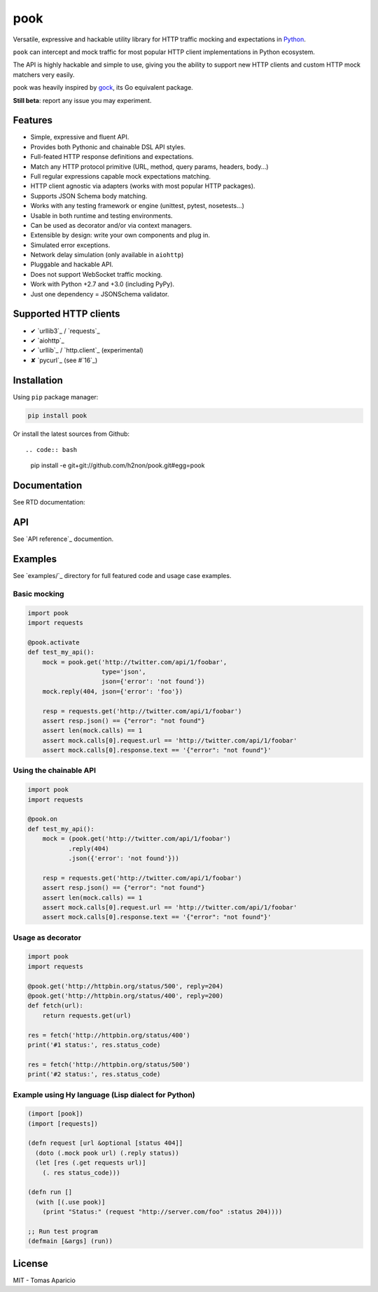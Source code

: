 pook |Build Status| |PyPI| |Coverage Status| |Documentation Status| |Stability| |Quality| |Versions|
====================================================================================================

Versatile, expressive and hackable utility library for HTTP traffic mocking and expectations in `Python`_.

``pook`` can intercept and mock traffic for most popular HTTP client implementations in Python ecosystem.

The API is highly hackable and simple to use, giving you the ability to support new HTTP clients and
custom HTTP mock matchers very easily.

pook was heavily inspired by `gock`_, its Go equivalent package.

**Still beta**: report any issue you may experiment.

Features
--------

-  Simple, expressive and fluent API.
-  Provides both Pythonic and chainable DSL API styles.
-  Full-feated HTTP response definitions and expectations.
-  Match any HTTP protocol primitive (URL, method, query params, headers, body...)
-  Full regular expressions capable mock expectations matching.
-  HTTP client agnostic via adapters (works with most popular HTTP packages).
-  Supports JSON Schema body matching.
-  Works with any testing framework or engine (unittest, pytest, nosetests...)
-  Usable in both runtime and testing environments.
-  Can be used as decorator and/or via context managers.
-  Extensible by design: write your own components and plug in.
-  Simulated error exceptions.
-  Network delay simulation (only available in ``aiohttp``)
-  Pluggable and hackable API.
-  Does not support WebSocket traffic mocking.
-  Work with Python +2.7 and +3.0 (including PyPy).
-  Just one dependency = JSONSchema validator.


Supported HTTP clients
----------------------

- ✔ `urllib3`_ / `requests`_
- ✔ `aiohttp`_
- ✔ `urllib`_ / `http.client`_ (experimental)
- ✘ `pycurl`_ (see #`16`_)


Installation
------------

Using ``pip`` package manager:

.. code:: bash

    pip install pook

Or install the latest sources from Github::

.. code:: bash

    pip install -e git+git://github.com/h2non/pook.git#egg=pook


Documentation
------------

See RTD documentation: |Documentation Status|


API
---

See `API reference`_ documention.


Examples
--------

See `examples/`_ directory for full featured code and usage case examples.

Basic mocking
^^^^^^^^^^^^^

.. code:: python

    import pook
    import requests

    @pook.activate
    def test_my_api():
        mock = pook.get('http://twitter.com/api/1/foobar',
                        type='json',
                        json={'error': 'not found'})
        mock.reply(404, json={'error': 'foo'})

        resp = requests.get('http://twitter.com/api/1/foobar')
        assert resp.json() == {"error": "not found"}
        assert len(mock.calls) == 1
        assert mock.calls[0].request.url == 'http://twitter.com/api/1/foobar'
        assert mock.calls[0].response.text == '{"error": "not found"}'

Using the chainable API
^^^^^^^^^^^^^^^^^^^^^^^

.. code:: python

    import pook
    import requests

    @pook.on
    def test_my_api():
        mock = (pook.get('http://twitter.com/api/1/foobar')
               .reply(404)
               .json({'error': 'not found'}))

        resp = requests.get('http://twitter.com/api/1/foobar')
        assert resp.json() == {"error": "not found"}
        assert len(mock.calls) == 1
        assert mock.calls[0].request.url == 'http://twitter.com/api/1/foobar'
        assert mock.calls[0].response.text == '{"error": "not found"}'


Usage as decorator
^^^^^^^^^^^^^^^^^^

.. code:: python

    import pook
    import requests

    @pook.get('http://httpbin.org/status/500', reply=204)
    @pook.get('http://httpbin.org/status/400', reply=200)
    def fetch(url):
        return requests.get(url)

    res = fetch('http://httpbin.org/status/400')
    print('#1 status:', res.status_code)

    res = fetch('http://httpbin.org/status/500')
    print('#2 status:', res.status_code)


Example using Hy language (Lisp dialect for Python)
^^^^^^^^^^^^^^^^^^^^^^^^^^^^^^^^^^^^^^^^^^^^^^^^^^^

.. code:: hy

    (import [pook])
    (import [requests])

    (defn request [url &optional [status 404]]
      (doto (.mock pook url) (.reply status))
      (let [res (.get requests url)]
        (. res status_code)))

    (defn run []
      (with [(.use pook)]
        (print "Status:" (request "http://server.com/foo" :status 204))))

    ;; Run test program
    (defmain [&args] (run))


License
-------

MIT - Tomas Aparicio

.. _Python: http://python.org
.. _gock: https://github.com/h2non/gock
.. _annotated API reference: http://pook.rtfd.io
.. 16: https://github.com/h2non/pook/issues/16
.. examples/: https://github.com/h2non/pook/tree/master/examples
.. aiohttp: https://github.com/KeepSafe/aiohttp
.. requests: http://docs.python-requests.org/en/master/
.. urllib3: https://github.com/shazow/urllib3
.. urllib: https://docs.python.org/3/library/urllib.html
.. http.client: https://docs.python.org/3/library/http.client.html
.. pycurl: http://pycurl.io/

.. |Build Status| image:: https://travis-ci.org/h2non/pook.svg?branch=master
   :target: https://travis-ci.org/h2non/pook
.. |PyPI| image:: https://img.shields.io/pypi/v/pook.svg?maxAge=2592000?style=flat-square
   :target: https://pypi.python.org/pypi/pook
.. |Coverage Status| image:: https://coveralls.io/repos/github/h2non/pook/badge.svg?branch=master
   :target: https://coveralls.io/github/h2non/pook?branch=master
.. |Documentation Status| image:: https://readthedocs.org/projects/pook/badge/?version=latest
   :target: http://pook.readthedocs.io/en/latest/?badge=latest
.. |Quality| image:: https://codeclimate.com/github/h2non/pook/badges/gpa.svg
   :target: https://codeclimate.com/github/h2non/pook
   :alt: Code Climate
.. |Stability| image:: https://img.shields.io/pypi/status/pook.svg
   :target: https://pypi.python.org/pypi/pook
   :alt: Stability
.. |Versions| image:: https://img.shields.io/pypi/pyversions/pook.svg
   :target: https://pypi.python.org/pypi/pook
   :alt: Python Versions
